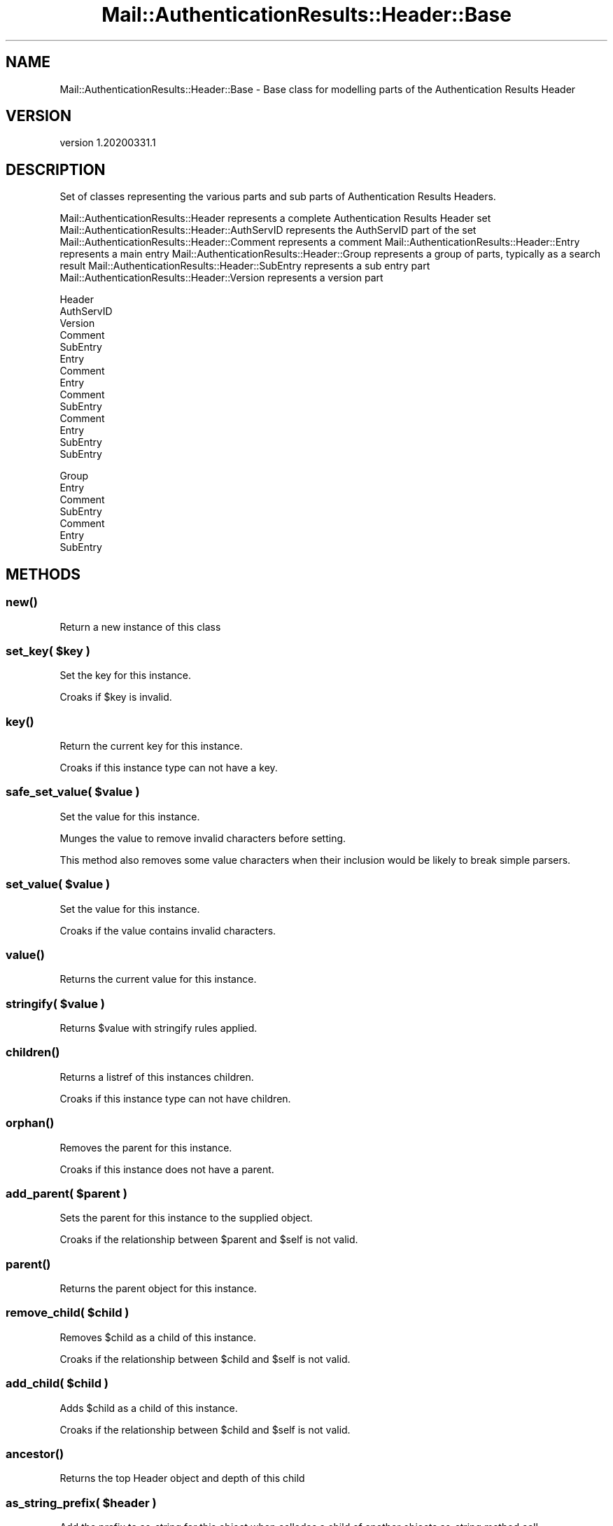 .\" Automatically generated by Pod::Man 4.14 (Pod::Simple 3.40)
.\"
.\" Standard preamble:
.\" ========================================================================
.de Sp \" Vertical space (when we can't use .PP)
.if t .sp .5v
.if n .sp
..
.de Vb \" Begin verbatim text
.ft CW
.nf
.ne \\$1
..
.de Ve \" End verbatim text
.ft R
.fi
..
.\" Set up some character translations and predefined strings.  \*(-- will
.\" give an unbreakable dash, \*(PI will give pi, \*(L" will give a left
.\" double quote, and \*(R" will give a right double quote.  \*(C+ will
.\" give a nicer C++.  Capital omega is used to do unbreakable dashes and
.\" therefore won't be available.  \*(C` and \*(C' expand to `' in nroff,
.\" nothing in troff, for use with C<>.
.tr \(*W-
.ds C+ C\v'-.1v'\h'-1p'\s-2+\h'-1p'+\s0\v'.1v'\h'-1p'
.ie n \{\
.    ds -- \(*W-
.    ds PI pi
.    if (\n(.H=4u)&(1m=24u) .ds -- \(*W\h'-12u'\(*W\h'-12u'-\" diablo 10 pitch
.    if (\n(.H=4u)&(1m=20u) .ds -- \(*W\h'-12u'\(*W\h'-8u'-\"  diablo 12 pitch
.    ds L" ""
.    ds R" ""
.    ds C` ""
.    ds C' ""
'br\}
.el\{\
.    ds -- \|\(em\|
.    ds PI \(*p
.    ds L" ``
.    ds R" ''
.    ds C`
.    ds C'
'br\}
.\"
.\" Escape single quotes in literal strings from groff's Unicode transform.
.ie \n(.g .ds Aq \(aq
.el       .ds Aq '
.\"
.\" If the F register is >0, we'll generate index entries on stderr for
.\" titles (.TH), headers (.SH), subsections (.SS), items (.Ip), and index
.\" entries marked with X<> in POD.  Of course, you'll have to process the
.\" output yourself in some meaningful fashion.
.\"
.\" Avoid warning from groff about undefined register 'F'.
.de IX
..
.nr rF 0
.if \n(.g .if rF .nr rF 1
.if (\n(rF:(\n(.g==0)) \{\
.    if \nF \{\
.        de IX
.        tm Index:\\$1\t\\n%\t"\\$2"
..
.        if !\nF==2 \{\
.            nr % 0
.            nr F 2
.        \}
.    \}
.\}
.rr rF
.\" ========================================================================
.\"
.IX Title "Mail::AuthenticationResults::Header::Base 3"
.TH Mail::AuthenticationResults::Header::Base 3 "2020-03-31" "perl v5.32.0" "User Contributed Perl Documentation"
.\" For nroff, turn off justification.  Always turn off hyphenation; it makes
.\" way too many mistakes in technical documents.
.if n .ad l
.nh
.SH "NAME"
Mail::AuthenticationResults::Header::Base \- Base class for modelling parts of the Authentication Results Header
.SH "VERSION"
.IX Header "VERSION"
version 1.20200331.1
.SH "DESCRIPTION"
.IX Header "DESCRIPTION"
Set of classes representing the various parts and sub parts of Authentication Results Headers.
.PP
Mail::AuthenticationResults::Header represents a complete Authentication Results Header set
Mail::AuthenticationResults::Header::AuthServID represents the AuthServID part of the set
Mail::AuthenticationResults::Header::Comment represents a comment
Mail::AuthenticationResults::Header::Entry represents a main entry
Mail::AuthenticationResults::Header::Group represents a group of parts, typically as a search result
Mail::AuthenticationResults::Header::SubEntry represents a sub entry part
Mail::AuthenticationResults::Header::Version represents a version part
.PP
Header
    AuthServID
        Version
        Comment
        SubEntry
    Entry
        Comment
    Entry
        Comment
        SubEntry
            Comment
    Entry
        SubEntry
        SubEntry
.PP
Group
    Entry
        Comment
    SubEntry
        Comment
    Entry
        SubEntry
.SH "METHODS"
.IX Header "METHODS"
.SS "\fBnew()\fP"
.IX Subsection "new()"
Return a new instance of this class
.ie n .SS "set_key( $key )"
.el .SS "set_key( \f(CW$key\fP )"
.IX Subsection "set_key( $key )"
Set the key for this instance.
.PP
Croaks if \f(CW$key\fR is invalid.
.SS "\fBkey()\fP"
.IX Subsection "key()"
Return the current key for this instance.
.PP
Croaks if this instance type can not have a key.
.ie n .SS "safe_set_value( $value )"
.el .SS "safe_set_value( \f(CW$value\fP )"
.IX Subsection "safe_set_value( $value )"
Set the value for this instance.
.PP
Munges the value to remove invalid characters before setting.
.PP
This method also removes some value characters when their inclusion
would be likely to break simple parsers.
.ie n .SS "set_value( $value )"
.el .SS "set_value( \f(CW$value\fP )"
.IX Subsection "set_value( $value )"
Set the value for this instance.
.PP
Croaks if the value contains invalid characters.
.SS "\fBvalue()\fP"
.IX Subsection "value()"
Returns the current value for this instance.
.ie n .SS "stringify( $value )"
.el .SS "stringify( \f(CW$value\fP )"
.IX Subsection "stringify( $value )"
Returns \f(CW$value\fR with stringify rules applied.
.SS "\fBchildren()\fP"
.IX Subsection "children()"
Returns a listref of this instances children.
.PP
Croaks if this instance type can not have children.
.SS "\fBorphan()\fP"
.IX Subsection "orphan()"
Removes the parent for this instance.
.PP
Croaks if this instance does not have a parent.
.ie n .SS "add_parent( $parent )"
.el .SS "add_parent( \f(CW$parent\fP )"
.IX Subsection "add_parent( $parent )"
Sets the parent for this instance to the supplied object.
.PP
Croaks if the relationship between \f(CW$parent\fR and \f(CW$self\fR is not valid.
.SS "\fBparent()\fP"
.IX Subsection "parent()"
Returns the parent object for this instance.
.ie n .SS "remove_child( $child )"
.el .SS "remove_child( \f(CW$child\fP )"
.IX Subsection "remove_child( $child )"
Removes \f(CW$child\fR as a child of this instance.
.PP
Croaks if the relationship between \f(CW$child\fR and \f(CW$self\fR is not valid.
.ie n .SS "add_child( $child )"
.el .SS "add_child( \f(CW$child\fP )"
.IX Subsection "add_child( $child )"
Adds \f(CW$child\fR as a child of this instance.
.PP
Croaks if the relationship between \f(CW$child\fR and \f(CW$self\fR is not valid.
.SS "\fBancestor()\fP"
.IX Subsection "ancestor()"
Returns the top Header object and depth of this child
.ie n .SS "as_string_prefix( $header )"
.el .SS "as_string_prefix( \f(CW$header\fP )"
.IX Subsection "as_string_prefix( $header )"
Add the prefix to as_string for this object when calledas a child
of another objects as_string method call.
.SS "\fBas_json()\fP"
.IX Subsection "as_json()"
Return this instance as a \s-1JSON\s0 serialised string
.SS "\fBas_string()\fP"
.IX Subsection "as_string()"
Returns this instance as a string.
.ie n .SS "build_string( $header )"
.el .SS "build_string( \f(CW$header\fP )"
.IX Subsection "build_string( $header )"
Build a string using the supplied Mail::AuthenticationResults::FoldableHeader object.
.ie n .SS "search( $search )"
.el .SS "search( \f(CW$search\fP )"
.IX Subsection "search( $search )"
Apply search rules in \f(CW$search\fR to this instance and return a
Mail::AuthenticationResults::Header::Group object containing the matches.
.PP
\&\f(CW$search\fR is a \s-1HASHREF\s0 with the following possible key/value pairs
.IP "key" 4
.IX Item "key"
Match if the instance key matches the supplied value (string or regex)
.IP "value" 4
.IX Item "value"
Match if the instance value matches the supplied value (string or regex)
.IP "isa" 4
.IX Item "isa"
Match is the instance class typs matches the supplied value. This is a lowercase version
of the class type, (comment,entry,subentry,etc))
.IP "has" 4
.IX Item "has"
An arrayref of searches, match this class if the supplied search queries would return at
least 1 result each
.SH "AUTHOR"
.IX Header "AUTHOR"
Marc Bradshaw <marc@marcbradshaw.net>
.SH "COPYRIGHT AND LICENSE"
.IX Header "COPYRIGHT AND LICENSE"
This software is copyright (c) 2020 by Marc Bradshaw.
.PP
This is free software; you can redistribute it and/or modify it under
the same terms as the Perl 5 programming language system itself.
